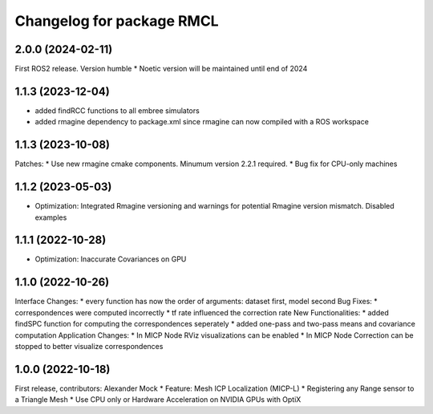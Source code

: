^^^^^^^^^^^^^^^^^^^^^^^^^^^^^^^^^^^^^^^^^^^^
Changelog for package RMCL
^^^^^^^^^^^^^^^^^^^^^^^^^^^^^^^^^^^^^^^^^^^^

2.0.0 (2024-02-11)
------------------
First ROS2 release. Version humble
* Noetic version will be maintained until end of 2024

1.1.3 (2023-12-04)
------------------
* added findRCC functions to all embree simulators
* added rmagine dependency to package.xml since rmagine can now compiled with a ROS workspace

1.1.3 (2023-10-08)
------------------
Patches:
* Use new rmagine cmake components. Minumum version 2.2.1 required.
* Bug fix for CPU-only machines

1.1.2 (2023-05-03)
------------------
* Optimization: Integrated Rmagine versioning and warnings for potential Rmagine version mismatch. Disabled examples

1.1.1 (2022-10-28)
------------------
* Optimization: Inaccurate Covariances on GPU

1.1.0 (2022-10-26)
------------------
Interface Changes:
* every function has now the order of arguments: dataset first, model second
Bug Fixes:
* correspondences were computed incorrectly
* tf rate influenced the correction rate
New Functionalities:
* added findSPC function for computing the correspondences seperately
* added one-pass and two-pass means and covariance computation
Application Changes:
* In MICP Node RViz visualizations can be enabled
* In MICP Node Correction can be stopped to better visualize correspondences

1.0.0 (2022-10-18)
------------------
First release, contributors: Alexander Mock
* Feature: Mesh ICP Localization (MICP-L)
* Registering any Range sensor to a Triangle Mesh
* Use CPU only or Hardware Acceleration on NVIDIA GPUs with OptiX